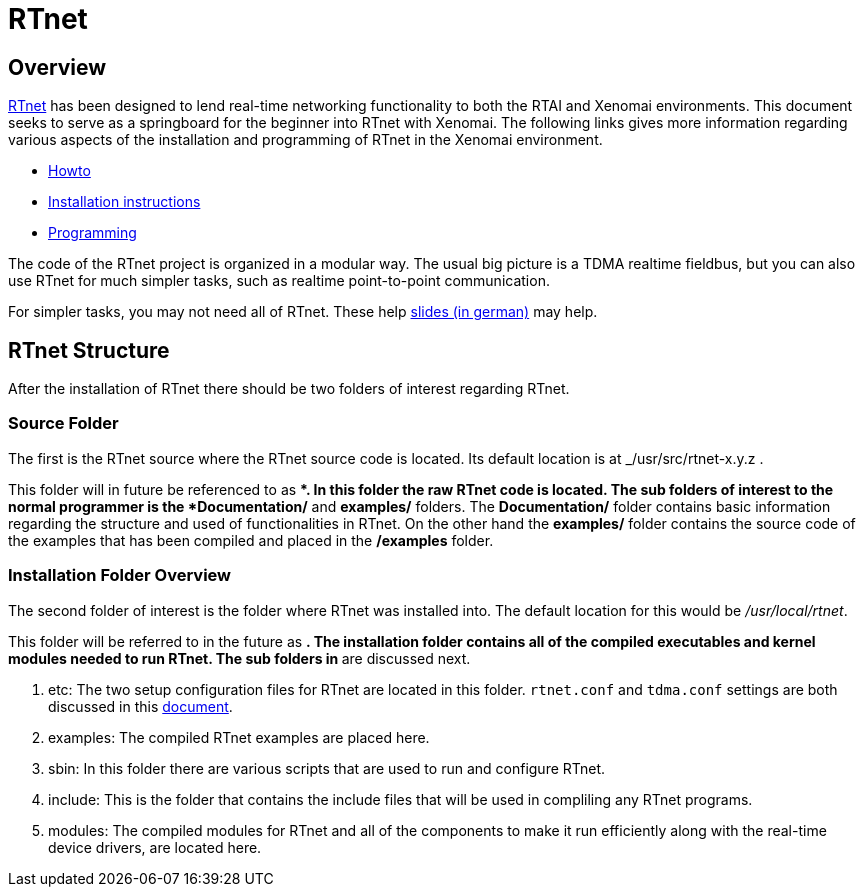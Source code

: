 RTnet
=====

[[overview]]
Overview
--------

http://www.rtnet.org[RTnet] has been designed to lend real-time
networking functionality to both the RTAI and Xenomai
environments. This document seeks to serve as a springboard for the
beginner into RTnet with Xenomai.  The following links gives more
information regarding various aspects of the installation and
programming of RTnet in the Xenomai environment.

* link:Rtnet_Howto[Howto]
* link:Rtnet_Installation[Installation instructions]
* link:Rtnet_Programming[Programming]

The code of the RTnet project is organized in a modular way. The usual
big picture is a TDMA realtime fieldbus, but you can also use RTnet
for much simpler tasks, such as realtime point-to-point
communication.

For simpler tasks, you may not need all of RTnet. These help
https://web.archive.org/web/20071123091559/http://www.linux-automation.de/konferenz/papers/Jan_Kiszka_UNI-HANNOVER_RTNET/RTnet-Kickoff-LAK2005-04.pdf[slides
(in german)] may help.

[[rtnet-structure]]
RTnet Structure
---------------

After the installation of RTnet there should be two folders of interest
regarding RTnet.

[[source-folder]]
Source Folder
~~~~~~~~~~~~~

The first is the RTnet source where the RTnet source code is located.
Its default location is at _/usr/src/rtnet-x.y.z .

This folder will in future be referenced to as **. In this folder the
raw RTnet code is located. The sub folders of interest to the normal
programmer is the *Documentation/* and *examples/* folders. The
*Documentation/* folder contains basic information regarding the
structure and used of functionalities in RTnet. On the other hand the
*examples/* folder contains the source code of the examples that has
been compiled and placed in the */examples* folder.

[[installation-folder-overview]]
Installation Folder Overview
~~~~~~~~~~~~~~~~~~~~~~~~~~~~

The second folder of interest is the folder where RTnet was installed
into. The default location for this would be _/usr/local/rtnet_.

This folder will be referred to in the future as **. The installation
folder contains all of the compiled executables and kernel modules
needed to run RTnet. The sub folders in ** are discussed next.

. etc: The two setup configuration files for RTnet are located in this
folder.  +rtnet.conf+ and +tdma.conf+ settings are both discussed in
this link:Rtnet_Configuration_File[document].

. examples: The compiled RTnet examples are placed here.

. sbin: In this folder there are various scripts that are used to run
and configure RTnet.

. include: This is the folder that contains the include files that
will be used in compliling any RTnet programs.

. modules: The compiled modules for RTnet and all of the components to
make it run efficiently along with the real-time device drivers, are
located here.
